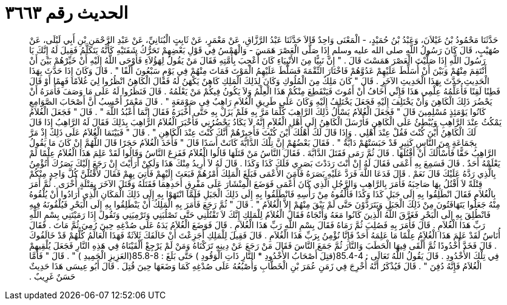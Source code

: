 
= الحديث رقم ٣٦٦٣

[quote.hadith]
حَدَّثَنَا مَحْمُودُ بْنُ غَيْلاَنَ، وَعَبْدُ بْنُ حُمَيْدٍ، - الْمَعْنَى وَاحِدٌ قَالاَ حَدَّثَنَا عَبْدُ الرَّزَّاقِ، عَنْ مَعْمَرٍ، عَنْ ثَابِتٍ الْبُنَانِيِّ، عَنْ عَبْدِ الرَّحْمَنِ بْنِ أَبِي لَيْلَى، عَنْ صُهَيْبٍ، قَالَ كَانَ رَسُولُ اللَّهِ صلى الله عليه وسلم إِذَا صَلَّى الْعَصْرَ هَمَسَ - وَالْهَمْسُ فِي قَوْلِ بَعْضِهِمْ تَحَرُّكُ شَفَتَيْهِ كَأَنَّهُ يَتَكَلَّمُ فَقِيلَ لَهُ إِنَّكَ يَا رَسُولَ اللَّهِ إِذَا صَلَّيْتَ الْعَصْرَ هَمَسْتَ قَالَ ‏.‏ ‏"‏ إِنَّ نَبِيًّا مِنَ الأَنْبِيَاءِ كَانَ أُعْجِبَ بِأُمَّتِهِ فَقَالَ مَنْ يَقُولُ لِهَؤُلاَءِ فَأَوْحَى اللَّهُ إِلَيْهِ أَنْ خَيِّرْهُمْ بَيْنَ أَنْ أَنْتَقِمَ مِنْهُمْ وَبَيْنَ أَنْ أُسَلِّطَ عَلَيْهِمْ عَدُوَّهُمْ فَاخْتَارَ النِّقْمَةَ فَسَلَّطَ عَلَيْهِمُ الْمَوْتَ فَمَاتَ مِنْهُمْ فِي يَوْمٍ سَبْعُونَ أَلْفًا ‏"‏ ‏.‏ قَالَ وَكَانَ إِذَا حَدَّثَ بِهَذَا الْحَدِيثِ حَدَّثَ بِهَذَا الْحَدِيثِ الآخَرِ ‏.‏ قَالَ ‏"‏ كَانَ مَلِكٌ مِنَ الْمُلُوكِ وَكَانَ لِذَلِكَ الْمَلِكِ كَاهِنٌ يَكْهَنُ لَهُ فَقَالَ الْكَاهِنُ انْظُرُوا لِيَ غُلاَمًا فَهِمًا أَوْ قَالَ فَطِنًا لَقِنًا فَأُعَلِّمُهُ عِلْمِي هَذَا فَإِنِّي أَخَافُ أَنْ أَمُوتَ فَيَنْقَطِعَ مِنْكُمْ هَذَا الْعِلْمُ وَلاَ يَكُونُ فِيكُمْ مَنْ يَعْلَمُهُ ‏.‏ قَالَ فَنَظَرُوا لَهُ عَلَى مَا وَصَفَ فَأَمَرَهُ أَنْ يَحْضُرَ ذَلِكَ الْكَاهِنَ وَأَنْ يَخْتَلِفَ إِلَيْهِ فَجَعَلَ يَخْتَلِفُ إِلَيْهِ وَكَانَ عَلَى طَرِيقِ الْغُلاَمِ رَاهِبٌ فِي صَوْمَعَةٍ ‏"‏ ‏.‏ قَالَ مَعْمَرٌ أَحْسِبُ أَنَّ أَصْحَابَ الصَّوَامِعِ كَانُوا يَوْمَئِذٍ مُسْلِمِينَ قَالَ ‏"‏ فَجَعَلَ الْغُلاَمُ يَسْأَلُ ذَلِكَ الرَّاهِبَ كُلَّمَا مَرَّ بِهِ فَلَمْ يَزَلْ بِهِ حَتَّى أَخْبَرَهُ فَقَالَ إِنَّمَا أَعْبُدُ اللَّهَ ‏"‏ ‏.‏ قَالَ ‏"‏ فَجَعَلَ الْغُلاَمُ يَمْكُثُ عِنْدَ الرَّاهِبِ وَيُبْطِئُ عَلَى الْكَاهِنِ فَأَرْسَلَ الْكَاهِنُ إِلَى أَهْلِ الْغُلاَمِ إِنَّهُ لاَ يَكَادُ يَحْضُرُنِي فَأَخْبَرَ الْغُلاَمُ الرَّاهِبَ بِذَلِكَ فَقَالَ لَهُ الرَّاهِبُ إِذَا قَالَ لَكَ الْكَاهِنُ أَيْنَ كُنْتَ فَقُلْ عِنْدَ أَهْلِي ‏.‏ وَإِذَا قَالَ لَكَ أَهْلُكَ أَيْنَ كُنْتَ فَأَخِبِرْهُمْ أَنَّكَ كُنْتَ عِنْدَ الْكَاهِنِ ‏"‏ ‏.‏ قَالَ ‏"‏ فَبَيْنَمَا الْغُلاَمُ عَلَى ذَلِكَ إِذْ مَرَّ بِجَمَاعَةٍ مِنَ النَّاسِ كَثِيرٍ قَدْ حَبَسَتْهُمْ دَابَّةٌ ‏"‏ ‏.‏ فَقَالَ بَعْضُهُمْ إِنَّ تِلْكَ الدَّابَّةَ كَانَتْ أَسَدًا قَالَ ‏"‏ فَأَخَذَ الْغُلاَمُ حَجَرًا قَالَ اللَّهُمَّ إِنْ كَانَ مَا يَقُولُ الرَّاهِبُ حَقًّا فَأَسْأَلُكَ أَنْ أَقْتُلَهَا ‏.‏ قَالَ ثُمَّ رَمَى فَقَتَلَ الدَّابَّةَ ‏.‏ فَقَالَ النَّاسُ مَنْ قَتَلَهَا قَالُوا الْغُلاَمُ فَفَزِعَ النَّاسُ وَقَالُوا لَقَدْ عَلِمَ هَذَا الْغُلاَمُ عِلْمًا لَمْ يَعْلَمْهُ أَحَدٌ ‏.‏ قَالَ فَسَمِعَ بِهِ أَعْمَى فَقَالَ لَهُ إِنْ أَنْتَ رَدَدْتَ بَصَرِي فَلَكَ كَذَا وَكَذَا ‏.‏ قَالَ لَهُ لاَ أُرِيدُ مِنْكَ هَذَا وَلَكِنْ أَرَأَيْتَ إِنْ رَجَعَ إِلَيْكَ بَصَرُكَ أَتُؤْمِنُ بِالَّذِي رَدَّهُ عَلَيْكَ قَالَ نَعَمْ ‏.‏ قَالَ فَدَعَا اللَّهَ فَرَدَّ عَلَيْهِ بَصَرَهُ فَآمَنَ الأَعْمَى فَبَلَغَ الْمَلِكَ أَمْرُهُمْ فَبَعَثَ إِلَيْهِمْ فَأُتِيَ بِهِمْ فَقَالَ لأَقْتُلَنَّ كُلَّ وَاحِدٍ مِنْكُمْ قِتْلَةً لاَ أَقْتُلُ بِهَا صَاحِبَهُ فَأَمَرَ بِالرَّاهِبِ وَالرَّجُلِ الَّذِي كَانَ أَعْمَى فَوَضَعَ الْمِنْشَارَ عَلَى مَفْرِقِ أَحَدِهِمَا فَقَتَلَهُ وَقَتَلَ الآخَرَ بِقِتْلَةٍ أُخْرَى ‏.‏ ثُمَّ أَمَرَ بِالْغُلاَمِ فَقَالَ انْطَلِقُوا بِهِ إِلَى جَبَلِ كَذَا وَكَذَا فَأَلْقُوهُ مِنْ رَأْسِهِ فَانْطَلَقُوا بِهِ إِلَى ذَلِكَ الْجَبَلِ فَلَمَّا انْتَهَوْا بِهِ إِلَى ذَلِكَ الْمَكَانِ الَّذِي أَرَادُوا أَنْ يُلْقُوهُ مِنْهُ جَعَلُوا يَتَهَافَتُونَ مِنْ ذَلِكَ الْجَبَلِ وَيَتَرَدَّوْنَ حَتَّى لَمْ يَبْقَ مِنْهُمْ إِلاَّ الْغُلاَمُ ‏"‏ ‏.‏ قَالَ ‏"‏ ثُمَّ رَجَعَ فَأَمَرَ بِهِ الْمَلِكُ أَنْ يَنْطَلِقُوا بِهِ إِلَى الْبَحْرِ فَيُلْقُونَهُ فِيهِ فَانْطُلِقَ بِهِ إِلَى الْبَحْرِ فَغَرَّقَ اللَّهُ الَّذِينَ كَانُوا مَعَهُ وَأَنْجَاهُ فَقَالَ الْغُلاَمُ لِلْمَلِكِ إِنَّكَ لاَ تَقْتُلُنِي حَتَّى تَصْلُبَنِي وَتَرْمِيَنِي وَتَقُولَ إِذَا رَمَيْتَنِي بِسْمِ اللَّهِ رَبِّ هَذَا الْغُلاَمِ ‏.‏ قَالَ فَأَمَرَ بِهِ فَصُلِبَ ثُمَّ رَمَاهُ فَقَالَ بِسْمِ اللَّهِ رَبِّ هَذَا الْغُلاَمِ ‏.‏ قَالَ فَوَضَعَ الْغُلاَمُ يَدَهُ عَلَى صُدْغِهِ حِينَ رُمِيَ ثُمَّ مَاتَ ‏.‏ فَقَالَ أُنَاسٌ لَقَدْ عَلِمَ هَذَا الْغُلاَمُ عِلْمًا مَا عَلِمَهُ أَحَدٌ فَإِنَّا نُؤْمِنُ بِرَبِّ هَذَا الْغُلاَمِ ‏.‏ قَالَ فَقِيلَ لِلْمَلِكِ أَجَزِعْتَ أَنْ خَالَفَكَ ثَلاَثَةٌ فَهَذَا الْعَالَمُ كُلُّهُمْ قَدْ خَالَفُوكَ ‏.‏ قَالَ فَخَدَّ أُخْدُودًا ثُمَّ أَلْقَى فِيهَا الْحَطَبَ وَالنَّارَ ثُمَّ جَمَعَ النَّاسَ فَقَالَ مَنْ رَجَعَ عَنْ دِينِهِ تَرَكْنَاهُ وَمَنْ لَمْ يَرْجِعْ أَلْقَيْنَاهُ فِي هَذِهِ النَّارِ فَجَعَلَ يُلْقِيهِمْ فِي تِلْكَ الأُخْدُودِ ‏.‏ قَالَ يَقُولُ اللَّهُ تَعَالَى ‏:‏ ‏85.4-4(‏قتِلَ أَصْحَابُ الأُخْدُودِ * النَّارِ ذَاتِ الْوَقُودِ ‏)‏ حَتَّى بَلَغَ ‏:‏ ‏85.8-8(‏العَزِيزِ الْحَمِيدِ ‏)‏ ‏"‏ ‏.‏ قَالَ ‏"‏ فَأَمَّا الْغُلاَمُ فَإِنَّهُ دُفِنَ ‏"‏ ‏.‏ قَالَ فَيُذْكَرُ أَنَّهُ أُخْرِجَ فِي زَمَنِ عُمَرَ بْنِ الْخَطَّابِ وَأُصْبُعُهُ عَلَى صُدْغِهِ كَمَا وَضَعَهَا حِينَ قُتِلَ ‏.‏ قَالَ أَبُو عِيسَى هَذَا حَدِيثٌ حَسَنٌ غَرِيبٌ ‏.‏